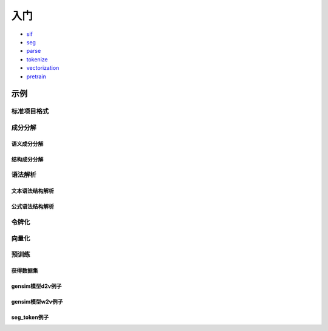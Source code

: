 入门
=====

*  `sif <sif.rst>`_ 

*  `seg <seg.rst>`_ 

*  `parse <parse.rst>`_ 

*  `tokenize <tokenize.rst>`_ 

*  `vectorization <vectorization.rst>`_ 

*  `pretrain <pretrain.rst>`_ 

示例
--------

标准项目格式
^^^^^^^^

.. nbgallery::
    :caption: This is a thumbnail gallery:
    :name: sif_gallery
    :glob:
    
    Code for beginner to learn how to use SIF4Sci  <../../build/blitz/sif/sif>
    Code for beginner to learn how to use sif_additon  <../../build/blitz/sif/sif_addition>


成分分解
^^^^^^^^^^^

语义成分分解
####################

.. nbgallery::
    :caption: This is a thumbnail gallery:
    :name: dict2str4sif_gallery
    :glob:
    
    Code for beginner to learn how to use dict2str4sif  <../../build/blitz/utils/data.ipynb>


结构成分分解
####################

.. nbgallery::
    :caption: This is a thumbnail gallery:
    :name: seg_gallery
    :glob:
    
    Code for beginner to learn how to use seg  <../../build/blitz/seg/seg.ipynb>


语法解析
^^^^^^^^^^^

文本语法结构解析
####################

.. nbgallery::
    :caption: This is a thumbnail gallery:
    :name: parse_gallery
    :glob:
    
    Code for beginner to learn how to use parse  <../../build/blitz/parse/parse.ipynb>


公式语法结构解析
####################

.. nbgallery::
    :caption: This is a thumbnail gallery:
    :name: formula_gallery
    :glob:
    
    Code for beginner to learn how to use Formula  <../../build/blitz/formula/formula.ipynb>


令牌化
^^^^^^^^^^^

.. nbgallery::
    :caption: This is a thumbnail gallery:
    :name: tokenizer_gallery
    :glob:
    
    Code for beginner to learn how to use Tokenizer  <../../build/blitz/tokenizer/tokenizer.ipynb>


向量化
^^^^^^^^^^^

.. nbgallery::
    :caption: This is a thumbnail gallery:
    :name: vectorization_gallery
    :glob:
    
    Code for beginner to learn how to use i2v  <../../build/blitz/vectorization/i2v.ipynb>


预训练
^^^^^^^^^^^

获得数据集
####################

.. nbgallery::
    :caption: This is a thumbnail gallery:
    :name: rst1-gallery
    :glob:

    prepare_dataset  <../../build/blitz/pretrain/prepare_dataset.ipynb>


gensim模型d2v例子
####################

.. nbgallery::
    :caption: This is a thumbnail gallery:
    :name: rst2-gallery
    :glob:

    d2v_general  <../../build/blitz/pretrain/gensim/d2v_general.ipynb>
    d2v_bow_tfidf  <../../build/blitz/pretrain/gensim/d2v_bow_tfidf.ipynb>
    d2v_stem_tf  <../../build/blitz/pretrain/gensim/d2v_stem_tf.ipynb>


gensim模型w2v例子
####################

.. nbgallery::
    :caption: This is a thumbnail gallery:
    :name: rst3-gallery
    :glob:

    w2v_stem_text  <../../build/blitz/pretrain/gensim/w2v_stem_text.ipynb>
    w2v_stem_tf  <../../build/blitz/pretrain/gensim/w2v_stem_tf.ipynb>


seg_token例子
####################

.. nbgallery::
    :caption: This is a thumbnail gallery:
    :name: rst4-gallery
    :glob:

    d2v.ipynb  <../../build/blitz/pretrain/seg_token/d2v.ipynb>

